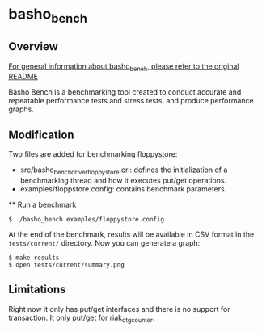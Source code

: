 * basho_bench
** Overview

   [[https://github.com/basho/basho_bench/blob/master/README.org][For general information about basho_bench, please refer to the original README]]

   Basho Bench is a benchmarking tool created to conduct accurate and
   repeatable performance tests and stress tests, and produce
   performance graphs.
    
** Modification

   Two files are added for benchmarking floppystore: 
   - src/basho_bench_driver_floppystore.erl: defines the initialization of a benchmarking thread and how it executes put/get operations.
   - examples/floppstore.config: contains benchmark parameters.

 ** Run a benchmark 
#+BEGIN_SRC shell
$ ./basho_bench examples/floppystore.config
#+END_SRC

   At the end of the benchmark, results will be available in CSV
   format in the =tests/current/= directory. Now you can generate a
   graph:

#+BEGIN_SRC shell
$ make results
$ open tests/current/summary.png
#+END_SRC

** Limitations
   Right now it only has put/get interfaces and there is no support for transaction.
   It only put/get for riak_dt_gcounter.
